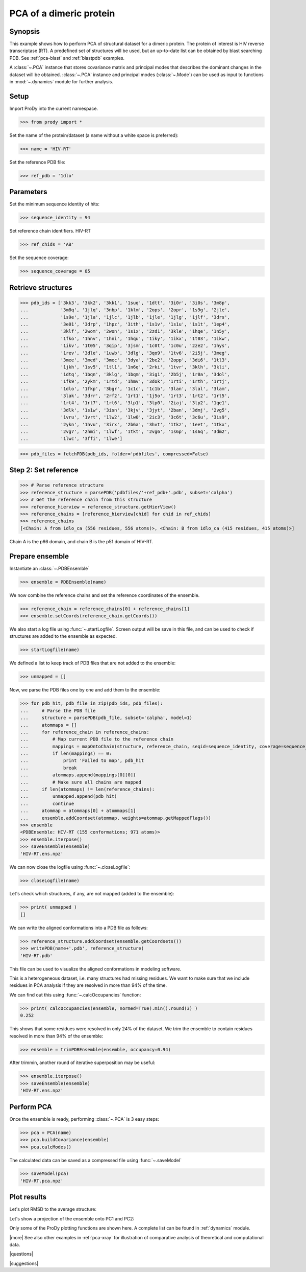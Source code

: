 .. _pca-dimer:

*******************************************************************************
PCA of a dimeric protein 
*******************************************************************************

Synopsis
===============================================================================

This example shows how to perform PCA of structural dataset for a dimeric
protein. The protein of interest is HIV reverse transcriptase (RT).  A 
predefined set of structures will be used, but an up-to-date list can be
obtained by blast searching PDB. See :ref:`pca-blast` and :ref:`blastpdb`
examples.

A :class:`~.PCA` instance that stores covariance matrix and principal modes
that describes the dominant changes in the dataset will be obtained. 
:class:`~.PCA` instance and principal modes (:class:`~.Mode`) can be used as 
input to functions in :mod:`~.dynamics` module for further analysis.


Setup
===============================================================================

Import ProDy into the current namespace.

>>> from prody import *

Set the name of the protein/dataset (a name without a white space is preferred): 

>>> name = 'HIV-RT'

Set the reference PDB file:    

>>> ref_pdb = '1dlo'


Parameters
===============================================================================

Set the minimum sequence identity of hits:

>>> sequence_identity = 94

Set reference chain identifiers. HIV-RT 

>>> ref_chids = 'AB'

Set the sequence coverage:

>>> sequence_coverage = 85

Retrieve structures
===============================================================================

>>> pdb_ids = ['3kk3', '3kk2', '3kk1', '1suq', '1dtt', '3i0r', '3i0s', '3m8p',
...            '3m8q', '1jlq', '3nbp', '1klm', '2ops', '2opr', '1s9g', '2jle', 
...            '1s9e', '1jla', '1jlc', '1jlb', '1jle', '1jlg', '1jlf', '3drs', 
...            '3e01', '3drp', '1hpz', '3ith', '1s1v', '1s1u', '1s1t', '1ep4', 
...            '3klf', '2wom', '2won', '1s1x', '2zd1', '3kle', '1hqe', '1n5y', 
...            '1fko', '1hnv', '1hni', '1hqu', '1iky', '1ikx', '1t03', '1ikw', 
...            '1ikv', '1t05', '3qip', '3jsm', '1c0t', '1c0u', '2ze2', '1hys', 
...            '1rev', '3dle', '1uwb', '3dlg', '3qo9', '1tv6', '2i5j', '3meg', 
...            '3mee', '3med', '3mec', '3dya', '2be2', '2opp', '3di6', '1tl3', 
...            '1jkh', '1sv5', '1tl1', '1n6q', '2rki', '1tvr', '3klh', '3kli', 
...            '1dtq', '1bqn', '3klg', '1bqm', '3ig1', '2b5j', '1r0a', '3dol', 
...            '1fk9', '2ykm', '1rtd', '1hmv', '3dok', '1rti', '1rth', '1rtj', 
...            '1dlo', '1fkp', '3bgr', '1c1c', '1c1b', '3lan', '3lal', '3lam', 
...            '3lak', '3drr', '2rf2', '1rt1', '1j5o', '1rt3', '1rt2', '1rt5', 
...            '1rt4', '1rt7', '1rt6', '3lp1', '3lp0', '2iaj', '3lp2', '1qe1', 
...            '3dlk', '1s1w', '3isn', '3kjv', '3jyt', '2ban', '3dmj', '2vg5', 
...            '1vru', '1vrt', '1lw2', '1lw0', '2ic3', '3c6t', '3c6u', '3is9', 
...            '2ykn', '1hvu', '3irx', '2b6a', '3hvt', '1tkz', '1eet', '1tkx', 
...            '2vg7', '2hmi', '1lwf', '1tkt', '2vg6', '1s6p', '1s6q', '3dm2', 
...            '1lwc', '3ffi', '1lwe']


>>> pdb_files = fetchPDB(pdb_ids, folder='pdbfiles', compressed=False)

Step 2: Set reference
===============================================================================

>>> # Parse reference structure
>>> reference_structure = parsePDB('pdbfiles/'+ref_pdb+'.pdb', subset='calpha')
>>> # Get the reference chain from this structure
>>> reference_hierview = reference_structure.getHierView() 
>>> reference_chains = [reference_hierview[chid] for chid in ref_chids]
>>> reference_chains
[<Chain: A from 1dlo_ca (556 residues, 556 atoms)>, <Chain: B from 1dlo_ca (415 residues, 415 atoms)>]
 
Chain A is the p66 domain, and chain B is the p51 domain of HIV-RT.
 
Prepare ensemble
===============================================================================
 
Instantiate an :class:`~.PDBEnsemble`

>>> ensemble = PDBEnsemble(name)

We now combine the reference chains and set the reference coordinates 
of the ensemble.

>>> reference_chain = reference_chains[0] + reference_chains[1]
>>> ensemble.setCoords(reference_chain.getCoords())

We also start a log file using :func:`~.startLogfile`. 
Screen output will be save in this file, and can be
used to check if structures are added to the ensemble as expected.

>>> startLogfile(name)

We defined a list to keep track of PDB files that are not added to the ensemble:

>>> unmapped = []

Now, we parse the PDB files one by one and add them to the ensemble: 

>>> for pdb_hit, pdb_file in zip(pdb_ids, pdb_files):
...     # Parse the PDB file   
...     structure = parsePDB(pdb_file, subset='calpha', model=1)
...     atommaps = []
...     for reference_chain in reference_chains:
...         # Map current PDB file to the reference chain
...         mappings = mapOntoChain(structure, reference_chain, seqid=sequence_identity, coverage=sequence_coverage)
...         if len(mappings) == 0:
...             print 'Failed to map', pdb_hit
...             break
...         atommaps.append(mappings[0][0])
...         # Make sure all chains are mapped
...     if len(atommaps) != len(reference_chains):
...         unmapped.append(pdb_hit)
...         continue
...     atommap = atommaps[0] + atommaps[1]
...     ensemble.addCoordset(atommap, weights=atommap.getMappedFlags()) 
>>> ensemble
<PDBEnsemble: HIV-RT (155 conformations; 971 atoms)>
>>> ensemble.iterpose()
>>> saveEnsemble(ensemble)
'HIV-RT.ens.npz'

We can now close the logfile using :func:`~.closeLogfile`:

>>> closeLogfile(name)

Let's check which structures, if any, are not mapped (added to the ensemble):

>>> print( unmapped )
[]

We can write the aligned conformations into a PDB file as follows:

>>> reference_structure.addCoordset(ensemble.getCoordsets())
>>> writePDB(name+'.pdb', reference_structure)
'HIV-RT.pdb'

This file can be used to visualize the aligned conformations in modeling 
software.

This is a heterogeneous dataset, i.e. many structures had missing residues.
We want to make sure that we include residues in PCA analysis if they
are resolved in more than 94% of the time.

We can find out this using :func:`~.calcOccupancies` function:

>>> print( calcOccupancies(ensemble, normed=True).min().round(3) )
0.252


This shows that some residues were resolved in only 24% of the dataset.
We trim the ensemble to contain residues resolved in more than 94% of the 
ensemble:

>>> ensemble = trimPDBEnsemble(ensemble, occupancy=0.94)

After trimmin, another round of iterative superposition may be useful:

>>> ensemble.iterpose()
>>> saveEnsemble(ensemble)
'HIV-RT.ens.npz'

Perform PCA
===============================================================================

Once the ensemble is ready, performing :class:`~.PCA` is 3 easy steps:

>>> pca = PCA(name)
>>> pca.buildCovariance(ensemble)
>>> pca.calcModes()
   
The calculated data can be saved as a compressed file using :func:`~.saveModel`

>>> saveModel(pca) 
'HIV-RT.pca.npz'

Plot results
===============================================================================

.. plot::
   :context:
   :nofigs:
   
   from prody import *
   ensemble = loadEnsemble('HIV-RT.ens.npz')
   pca = loadModel('HIV-RT.pca.npz')

Let's plot RMSD to the average structure:

.. plot::
   :context:
   :include-source:
   
   from matplotlib import pyplot as plt
   plt.close('all')
   plt.figure(figsize=(5,4))
   plt.plot(calcRMSD(ensemble))
   plt.xlabel('Conformation')
   plt.ylabel('RMSD (A)')
   plt.title(ensemble)

Let's show a projection of the ensemble onto PC1 and PC2:

.. plot::
   :context:
   :nofigs:
   
   plt.close('all')

.. plot::
   :context:
   :include-source:

   plt.figure(figsize=(5,4))
   showProjection(ensemble, pca[:2])
   plt.title(ensemble)
   
.. plot::
   :context:
   :nofigs:

   plt.close('all')
   
Only some of the ProDy plotting functions are shown here. A complete list
can be found in :ref:`dynamics` module. 

   
|more| See also other examples in :ref:`pca-xray` for illustration of 
comparative analysis of theoretical and computational data.

|questions|

|suggestions|
